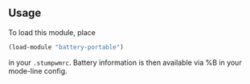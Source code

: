 ** Usage
To load this module, place
#+BEGIN_SRC lisp
    (load-module "battery-portable")
#+END_SRC

in your =.stumpwmrc=. Battery information is then available via %B
in your mode-line config.
